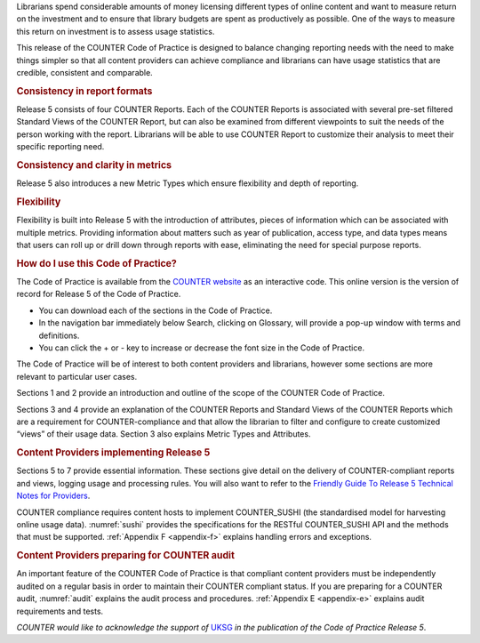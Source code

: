 .. The COUNTER Code of Practice Release 5 © 2017-2023 by COUNTER
   is licensed under CC BY-SA 4.0. To view a copy of this license,
   visit https://creativecommons.org/licenses/by-sa/4.0/

.. only:: not latex

   Foreword
   ========

.. raw:: latex

   \section*{Foreword}
   \addcontentsline{toc}{section}{\protect\numberline{}Foreword}%

Librarians spend considerable amounts of money licensing different types of online content and want to measure return on the investment and to ensure that library budgets are spent as productively as possible. One of the ways to measure this return on investment is to assess usage statistics.

This release of the COUNTER Code of Practice is designed to balance changing reporting needs with the need to make things simpler so that all content providers can achieve compliance and librarians can have usage statistics that are credible, consistent and comparable.


.. rubric:: Consistency in report formats

Release 5 consists of four COUNTER Reports. Each of the COUNTER Reports is associated with several pre-set filtered Standard Views of the COUNTER Report, but can also be examined from different viewpoints to suit the needs of the person working with the report. Librarians will be able to use COUNTER Report to customize their analysis to meet their specific reporting need.


.. rubric:: Consistency and clarity in metrics

Release 5 also introduces a new Metric Types which ensure flexibility and depth of reporting.


.. rubric:: Flexibility

Flexibility is built into Release 5 with the introduction of attributes, pieces of information which can be associated with multiple metrics. Providing information about matters such as year of publication, access type, and data types means that users can roll up or drill down through reports with ease, eliminating the need for special purpose reports.


.. rubric:: How do I use this Code of Practice?

The Code of Practice is available from the `COUNTER website <https://www.projectcounter.org/>`_ as an interactive code. This online version is the version of record for Release 5 of the Code of Practice.

* You can download each of the sections in the Code of Practice.
* In the navigation bar immediately below Search, clicking on Glossary, will provide a pop-up window with terms and definitions.
* You can click the + or - key to increase or decrease the font size in the Code of Practice.

The Code of Practice will be of interest to both content providers and librarians, however some sections are more relevant to particular user cases.

Sections 1 and 2 provide an introduction and outline of the scope of the COUNTER Code of Practice.

Sections 3 and 4 provide an explanation of the COUNTER Reports and Standard Views of the COUNTER Reports which are a requirement for COUNTER-compliance and that allow the librarian to filter and configure to create customized “views” of their usage data. Section 3 also explains Metric Types and Attributes.


.. rubric:: Content Providers implementing Release 5

Sections 5 to 7 provide essential information. These sections give detail on the delivery of COUNTER-compliant reports and views, logging usage and processing rules. You will also want to refer to the `Friendly Guide To Release 5 Technical Notes for Providers <https://www.projectcounter.org/the-friendly-guise-to-release-5-technical-notes-for-providers/tech_notes_20170710/>`_.

COUNTER compliance requires content hosts to implement COUNTER_SUSHI (the standardised model for harvesting online usage data). :numref:`sushi` provides the specifications for the RESTful COUNTER_SUSHI API and the methods that must be supported. :ref:`Appendix F <appendix-f>` explains handling errors and exceptions.


.. rubric:: Content Providers preparing for COUNTER audit

An important feature of the COUNTER Code of Practice is that compliant content providers must be independently audited on a regular basis in order to maintain their COUNTER compliant status. If you are preparing for a COUNTER audit, :numref:`audit` explains the audit process and procedures. :ref:`Appendix E <appendix-e>` explains audit requirements and tests.

*COUNTER would like to acknowledge the support of* `UKSG <https://www.uksg.org/>`_ *in the publication of the Code of Practice Release 5*.
